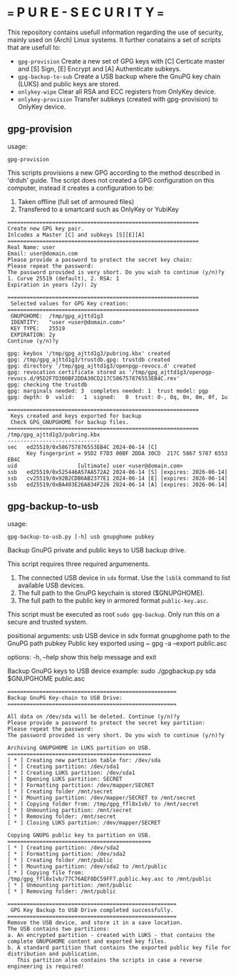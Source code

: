 * === P U R E - S E C U R I T Y ===
This repository contains usefull information regarding the use of security, mainly used on (Arch) Linux systems.
It further conatains a set of scripts that are usefull to:

- ~gpg-provision~       Create a new set of GPG keys with [C] Certicate master and [S] Sign, [E] Encrypt and [A] Authenticate subkeys.
- ~gpg-backup-to-sub~   Create a USB backup where the GnuPG key chain (LUKS) and public keys are stored.
- ~onlykey-wipe~        Clear all RSA and ECC registers from OnlyKey device.
- ~onlykey-provision~   Transfer subkeys (created with gpg-provision) to OnlyKey device.

** gpg-provision

usage:
#+begin_src shell
  gpg-provision
#+end_src

This scripts provisions a new GPG according to the method described in 'drduh' guide.
The script does not created a GPG configuration on this computer, instead it creates
a configuration to be:
1. Taken offline (full set of armoured files)
2. Transfered to a smartcard such as OnlyKey or YubiKey

#+begin_src
============================================================
Create new GPG key pair.
Inlcudes a Master [C] and subkeys [S][E][A]
============================================================
Real Name: user
Email: user@domain.com
Please provide a password to protect the secret key chain:
Please repeat the password:
The password provided is very short. Do you wish to continue (y/n)?y
1. Curve 25519 (default), 2. RSA: 1
Expiration in years (2y): 2y

============================================================
 Selected values for GPG Key creation:
============================================================
 GNUPGHOME:  /tmp/gpg_ajttd1g3
 IDENTITY:   "user <user@domain.com>"
 KEY TYPE:   25519
 EXPIRATION: 2y
Continue (y/n)?y

gpg: keybox '/tmp/gpg_ajttd1g3/pubring.kbx' created
gpg: /tmp/gpg_ajttd1g3/trustdb.gpg: trustdb created
gpg: directory '/tmp/gpg_ajttd1g3/openpgp-revocs.d' created
gpg: revocation certificate stored as '/tmp/gpg_ajttd1g3/openpgp-revocs.d/95D2F7D300BF2DDA30CD217C586757876553EB4C.rev'
gpg: checking the trustdb
gpg: marginals needed: 3  completes needed: 1  trust model: pgp
gpg: depth: 0  valid:   1  signed:   0  trust: 0-, 0q, 0n, 0m, 0f, 1u

============================================================
 Keys created and keys exported for backup
 Check GPG_GNUPGHOME for backup files.
============================================================
/tmp/gpg_ajttd1g3/pubring.kbx
-----------------------------
sec   ed25519/0x586757876553EB4C 2024-06-14 [C]
      Key fingerprint = 95D2 F7D3 00BF 2DDA 30CD  217C 5867 5787 6553 EB4C
uid                   [ultimate] user <user@domain.com>
ssb   ed25519/0x525446A57AA572A2 2024-06-14 [S] [expires: 2026-06-14]
ssb   cv25519/0x92B2CDB6AB2377E1 2024-06-14 [E] [expires: 2026-06-14]
ssb   ed25519/0xBA403E26A834F226 2024-06-14 [A] [expires: 2026-06-14]
#+end_src

** gpg-backup-to-usb

usage:
#+begin_src shell
  gpg-backup-to-usb.py [-h] usb gnupghome pubkey
#+end_src

Backup GnuPG private and public keys to USB backup drive.

This script requires three required argumenents.
1. The connected USB device in ~sdx~ format.
   Use the ~lsblk~ command to list available USB devices.
2. The full path to the GnuPG keychain is stored ($GNUPGHOME).
3. The full path to the public key in armored format ~public-key.asc~.
This script must be executed as root ~sudo gpg-backup~.
Only run this on a secure and trusted system.

positional arguments:
  usb         USB device in sdx format
  gnupghome   path to the GnuPG path
  pubkey      Public key exported using ~ gpg -a --export public.asc

options:
  -h, --help  show this help message and exit

Backup GnuPG keys to USB device example:
        sudo ./gpgbackup.py sda $GNUPGHOME public.asc

#+begin_src
    =====================================================
    Backup GnuPG Key-chain to USB Drive:
    =====================================================

    All data on /dev/sda will be deleted. Continue (y/n)?y
    Please provide a password to protect the secret key partition:
    Please repeat the password:
    The password provided is very short. Do you wish to continue (y/n)?y

    Archiving GNUPGHOME in LUKS partition on USB.
    =============================================
    [ * ] Creating new partition table for: /dev/sda
    [ * ] Creating partition: /dev/sda1
    [ * ] Creating LUKS partition: /dev/sda1
    [ * ] Opening LUKS partition: SECRET
    [ * ] Formatting partition: /dev/mapper/SECRET
    [ * ] Creating folder /mnt/secret
    [ * ] Mounting partition: /dev/mapper/SECRET to /mnt/secret
    [ * ] Copying folder from: /tmp/gpg_ffl8x1vb/ to /mnt/secret
    [ * ] Unmounting partition: /mnt/secret
    [ * ] Removing folder: /mnt/secret
    [ * ] Closing LUKS partition: /dev/mapper/SECRET

    Copying GNUPG public key to partition on USB.
    =============================================
    [ * ] Creating partition: /dev/sda2
    [ * ] Formatting partition: /dev/sda2
    [ * ] Creating folder /mnt/public
    [ * ] Mounting partition: /dev/sda2 to /mnt/public
    [ * ] Copying file from: /tmp/gpg_ffl8x1vb/77C76AEF8DC59FF7.public.key.asc to /mnt/public
    [ * ] Unmounting partition: /mnt/public
    [ * ] Removing folder: /mnt/public

    =====================================================
     GPG Key Backup to USB Drive completed successfully.
    =====================================================
    Remove the USB device, and store it in a save location.
    The USB contains two partitions:
    a. An encrypted partition - created with LUKS - that contains the complete GNUPGHOME content and exported key files.
    b. A standard partition that contains the exported public key file for distribution and publication.
       This partition also contains the scripts in case a reverse engineering is required!
#+end_src
